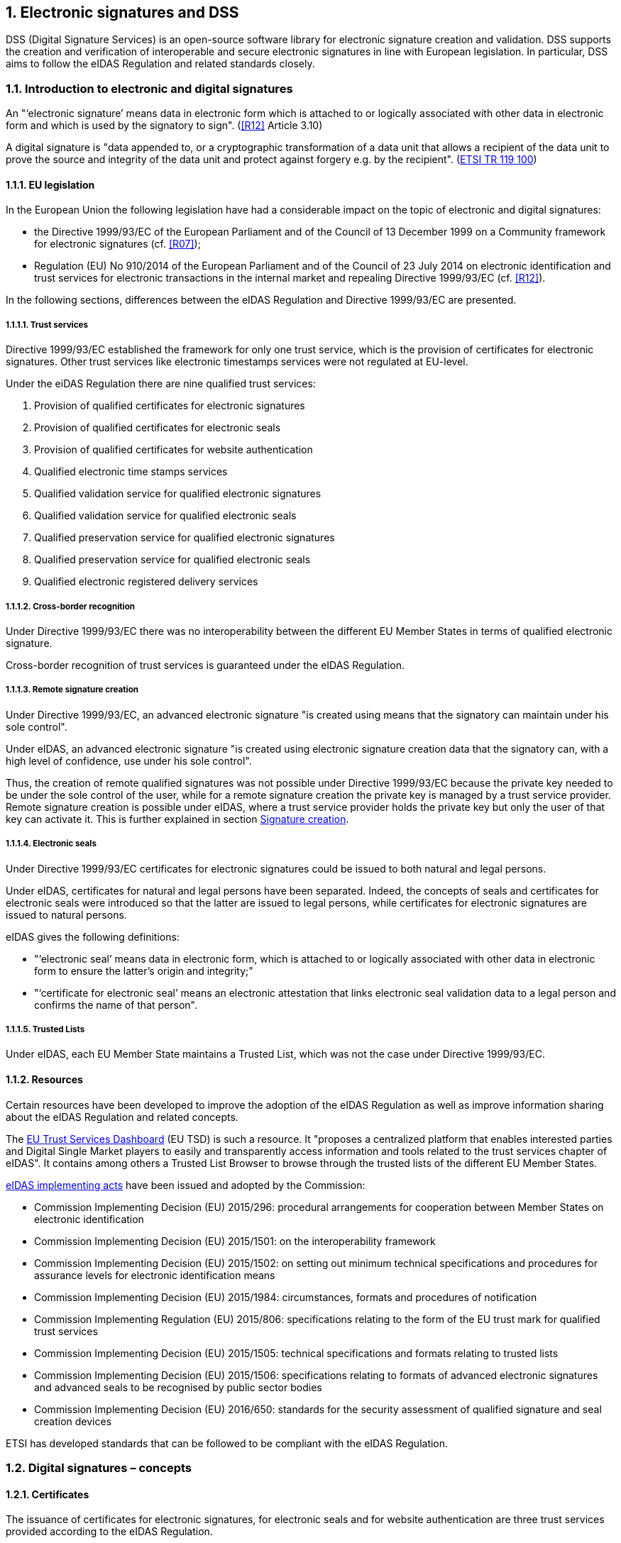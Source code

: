 :sectnums:
:sectnumlevels: 5
:sourcetestdir: ../../../test/java
:samplesdir: ../_samples
:imagesdir: images/

== Electronic signatures and DSS

DSS (Digital Signature Services) is an open-source software library for electronic signature creation and validation. DSS supports the creation and verification of interoperable and secure electronic signatures in line with European legislation. In particular, DSS aims to follow the eIDAS Regulation and related standards closely.

=== Introduction to electronic and digital signatures

An "‘electronic signature’ means data in electronic form which is attached to or logically associated with other data
in electronic form and which is used by the signatory to sign". (<<R12>> Article 3.10)

A digital signature is "data appended to, or a cryptographic transformation of a data unit that allows a recipient
of the data unit to prove the source and integrity of the data unit and protect against forgery e.g. by the recipient".
(https://www.etsi.org/deliver/etsi_tr/119100_119199/119100/01.01.01_60/tr_119100v010101p.pdf[ETSI TR 119 100])

==== EU legislation
In the European Union the following legislation have had a considerable impact on the topic of electronic and digital signatures:

* the Directive 1999/93/EC of the European Parliament and of the Council of 13 December 1999 on a Community framework for electronic signatures (cf. <<R07>>);
* Regulation (EU) No 910/2014 of the European Parliament and of the Council of 23 July 2014 on electronic identification and trust services for electronic transactions in the internal market and repealing Directive 1999/93/EC (cf. <<R12>>).

In the following sections, differences between the eIDAS Regulation and Directive 1999/93/EC are presented.


===== Trust services
Directive 1999/93/EC established the framework for only one trust service, which is the provision of certificates for electronic signatures. Other trust services like electronic timestamps services were not regulated at EU-level.

Under the eiDAS Regulation there are nine qualified trust services:

1. Provision of qualified certificates for electronic signatures
2. Provision of qualified certificates for electronic seals
3. Provision of qualified certificates for website authentication
4. Qualified electronic time stamps services
5. Qualified validation service for qualified electronic signatures
6. Qualified validation service for qualified electronic seals
7. Qualified preservation service for qualified electronic signatures
8. Qualified preservation service for qualified electronic seals
9. Qualified electronic registered delivery services

===== Cross-border recognition
Under Directive 1999/93/EC there was no interoperability between the different EU Member States in terms of qualified electronic signature.

Cross-border recognition of trust services is guaranteed under the eIDAS Regulation.

===== Remote signature creation
Under Directive 1999/93/EC, an advanced electronic signature "is created using means that the signatory can maintain under his sole control".

Under eIDAS, an advanced electronic signature "is created using electronic signature creation data that the signatory can, with a high level of confidence, use under his sole control".

Thus, the creation of remote qualified signatures was not possible under Directive 1999/93/EC because the private key needed to be under the sole control of the user, while for a remote signature creation the private key is managed by a trust service provider.
Remote signature creation is possible under eIDAS, where a trust service provider holds the private key but only the user of that key can activate it. This is further explained in section <<SignatureCreation>>.


===== Electronic seals
Under Directive 1999/93/EC certificates for electronic signatures could be issued to both natural and legal persons.

Under eIDAS, certificates for natural and legal persons have been separated. Indeed, the concepts of seals and certificates for electronic seals were introduced so that the latter are issued to legal persons, while certificates for electronic signatures are issued to natural persons.

eIDAS gives the following definitions:

* "‘electronic seal’ means data in electronic form, which is attached to or logically associated with other data in electronic form to ensure the latter’s origin and integrity;"
* "‘certificate for electronic seal’ means an electronic attestation that links electronic seal validation data to a legal person and confirms the name of that person".

===== Trusted Lists
Under eIDAS, each EU Member State maintains a Trusted List, which was not the case under Directive 1999/93/EC.

==== Resources
Certain resources have been developed to improve the adoption of the eIDAS Regulation as well as improve information sharing about the eIDAS Regulation and related concepts.

The https://esignature.ec.europa.eu/efda/home/#/screen/home[EU Trust Services Dashboard] (EU TSD) is such a resource. It "proposes a centralized platform that enables interested parties and Digital Single Market players to easily and transparently access information and tools related to the trust services chapter of eIDAS".
It contains among others a Trusted List Browser to browse through the trusted lists of the different EU Member States.

https://ec.europa.eu/futurium/en/content/eidas-implementing-acts.html[eIDAS implementing acts] have been issued and adopted by the Commission:

* Commission Implementing Decision (EU) 2015/296: procedural arrangements for cooperation between Member States on electronic identification
* Commission Implementing Decision (EU) 2015/1501: on the interoperability framework
* Commission Implementing Decision (EU) 2015/1502: on setting out minimum technical specifications and procedures for assurance levels for electronic identification means
* Commission Implementing Decision (EU) 2015/1984: circumstances, formats and procedures of notification
* Commission Implementing Regulation (EU) 2015/806: specifications relating to the form of the EU trust mark for qualified trust services
* Commission Implementing Decision (EU) 2015/1505: technical specifications and formats relating to trusted lists
* Commission Implementing Decision (EU) 2015/1506: specifications relating to formats of advanced electronic signatures and advanced seals to be recognised by public sector bodies
* Commission Implementing Decision (EU) 2016/650: standards for the security assessment of qualified signature and seal creation devices

ETSI has developed standards that can be followed to be compliant with the eIDAS Regulation.

[[DigitalSignatureConcepts]]
=== Digital signatures – concepts
==== Certificates
The issuance of certificates for electronic signatures, for electronic seals and for website authentication are three trust services provided according to the eIDAS Regulation.

* A "‘certificate for electronic signature’ means an electronic attestation which links electronic signature validation data to a natural person and confirms at least the name or the pseudonym of that person". (cf. eIDAS Article 3.14)
* A "‘certificate for electronic seal’ means an electronic attestation that links electronic seal validation data to a legal person and confirms the name of that person". (cf. eIDAS Article 3.29)
* A "‘certificate for website authentication’ means an attestation that makes it possible to authenticate a website and links the website to the natural or legal person to whom the certificate is issued". (cf. eIDAS Article 3.38)

Moreover, certificates can have a qualified status.

* A "‘qualified certificate for electronic signature’ means a certificate for electronic signatures, that is issued by a qualified trust service provider and meets the requirements laid down in Annex I". (cf. eIDAS Article 3.15)
QES are based on a QCert
* A "‘qualified certificate for electronic seal’ means a certificate for an electronic seal, that is issued by a qualified trust service provider and meets the requirements laid down in Annex III". (cf. eIDAS Article 3.30)
* A "‘qualified certificate for website authentication’ means a certificate for website authentication, which is issued by a qualified trust service provider and meets the requirements laid down in Annex IV". (cf. eIDAS Article 3.39)

Use cases:

* To electronically sign a document, a signing certificate (that proves the signer's identity) and the access to its associated private key is needed.
* To electronically validate a signed document the signer's certificate containing the public key is needed. To give a more colourful example: when a digitally signed document is sent to a given person or organization in order to be validated, the certificate with the public key used to create the signature must also be provided.


==== Certificate Revocation Lists (CRLs) / Online Certificate Status Protocol (OCSPs)
CRLs and OCSPs contain a revocation information about a certificate verifying during the signature validation process.

===== CRL

A Certificate Revocation List (CRL) is a "signed list indicating a set of certificates that are no longer considered valid by the certificate issuer". (cf. ETSI EN 319 102-1)


===== OCSP

"The Online Certificate Status Protocol (OCSP) enables applications to determine the (revocation) state of identified certificates. OCSP may be used to satisfy some of the operational requirements of providing more timely revocation information than is possible with CRLs and may also be used to obtain additional status information. An OCSP client issues a status request to an OCSP responder and suspends acceptance of the certificates in question until the responder provides a response.

This protocol specifies the data that needs to be exchanged between an application checking the status of one or more certificates and the server providing the corresponding status." (cf. RFC 6960)

[[Timestamps]]
==== Timestamps

"Time-stamping is critical for digital signatures in order to know whether the digital signature was affixed during the validity period of the certificate. One method of assuring the signing time is to affix a time-stamp bound to the signature." (cf. ETSI EN 319 422)

As defined by the ETSI EN 319 422 standard:

* time-stamp: data in electronic form which binds other electronic data to a particular time establishing evidence that these data existed at that time
* time-stamp token: data object defined in IETF RFC 3161 [1], representing a time-stamp
* Time-Stamping Authority (TSA): Trust Service Provider which issues time-stamp using one or more time-stamping units
* Time-Stamping Unit (TSU): set of hardware and software which is managed as a unit and has a single time-stamp signing key active at a time

A timestamp can have a qualified status if it follows stricter requirements. In that case, it "shall enjoy the presumption of the accuracy of the date and the time it indicates and the integrity of the data to which the date and time are bound." (cf. eIDAS Article 41)


==== Trust Anchors

A Trust Anchor is an "entity that is trusted by a relying party and used for validating certificates in certification paths". (cf. ETSI EN 319 411-1)

RFC 520 defines a Trust anchor as being the end point of a certificate validation process. (I did not find it in this RFC but cf. https://ec.europa.eu/cefdigital/wiki/display/ESIGKB/When+validating+a+qualified+certificate+what+is+the+related+Trust+Anchor[CEF eSignatures Knowledge Base]) TODO: Remove this sentence? !!!

A Trust Anchor can be a Root CA but not necessarily.

In the context of Trusted Lists, the ETSI TS 119 612 standard states that: "When "Service digital identifiers" are used as trust anchors in the context of validating electronic signatures for which signer's certificate is to be validated against TL information, only the public key and the associated subject name are needed as trust anchor information. When more than one certificate are representing the public key identifying the service, they are considered as trust anchor certificates conveying identical information with regard to the information strictly required as trust anchor information."


[[TrustedLists]]
==== Trusted lists (TLs)
===== European Union Member State Trusted Lists (EU MS TLs)

A Trusted List is a "list that provides information about the status and the status history of the trust services from trust service providers regarding compliance with the applicable requirements and the relevant provisions of the applicable legislation" (cf. ETSI TS 119 612)

“Trusted […] lists enable in practice any interested party to determine whether a trust service is or was operating in compliance with relevant requirements, currently or at a given time in the past (e.g. at the time the service was provided, or at the time at which a transaction reliant on that service took place). In order to fulfil this requirement, [...] trusted lists have four major components, in a structured relationship. These components:

* provide information on the issuing scheme, i.e. the relevant scheme underlying the issuance and maintenance of the TL;
* identify the TSPs recognized by the scheme;
* indicate the service(s) provided by these TSPs, their type and the current status of the service(s);
* indicate for each service the status history of that service." (cf. ETSI TS 119 612)

The Trusted Lists can potentially provide "additional relevant information helping the relying party to validate the trust service or its outputs like certificates, signatures or seals, time-stamps" (ETSI TS 119 612)

There is one Trusted List per EU Member State.

===== List Of Trusted Lists (LOTL)
The List Of Trusted Lists (LOTL) is "a central list with links to the locations where the national trusted lists are published as notified by Member States." (ETSI TS 119 612)

The "LOTL also plays an important role in authenticating EU MS trusted lists. Each national trusted list is electronically signed/or sealed by its MS scheme operator and the certificate to be used to verify such a signature/seal is included in the LOTL after notification to the European Commission. The authenticity and integrity of the machine processable version of the LOTL is ensured through a qualified electronic signature or seal supported by a qualified certificate which can be authenticated and directly trusted through one of the digests published in the Official Journal of the European Union." (ETSI TS 119 612)


==== Certificate path validation

A certificate path (chain) validation is a "process of verifying and confirming that a certificate path (chain) is valid". (cf. ETSI EN 319 102-1)

"Certificate path validation based upon X.509 (see IETF RFC 5280 [12]) or ETSI TS 102 853 [i.1] on signature verification requires information on CA certificates that can be used as trust anchors for an application  requiring a particular trust service." (cf. ETSI TS 119 612)

As defined by the RFC 5280: "Certification path validation procedures for the Internet PKI are based on the algorithm supplied in [X.509]. Certification path processing verifies the binding between the subject distinguished name and/or subject alternative name and subject public key. The binding is limited by constraints that are specified in the certificates that comprise the path and inputs that are specified by the relying party."

the following image illustrates the Certification Path Processing Flowchart (RFC 5280 Figure 2).

image::Certification-Path-Processing-Flowchart.PNG[]


[[SignatureCreation]]
==== Signature creation
===== Signature Creation Device (SCDev)
A Signature Creation Device (SCDev) is hardware that generates the cryptographic element of an electronic signature.
This device can be local, for example a secure smartcard or USB token, or remote, for example an HSM managed by a QTSP.

When the SCDev meets certain strict requirements it can get the qualified status. It is then referred to as a QSCD. A QSCD is necessary to generate a QES.

===== Hardware Security Module (HSM)
A Hardware Security Module (HSM) is tamper resistant hardware used to generate, store, manage and protect signing keys and to perform remote signing.

It is an essential component of a Qualified Signature Creation Device (QSCD).
Indeed, when a Signature Activation Module (SAM) is used to run code on the HSM that will sign documents, the combination of the two can be considered as a QSCD.


==== Signature validation
Following the ETSI EN 319 102-1 standard:

“A signature validation application (SVA) receives an AdES digital signature and other input from the driving application (DA). The SVA shall validate the signature against a signature validation policy, consisting of a set of validation constraints, and shall output a status indication and validation report providing the details of the technical validation of each of the applicable constraints, which can be relevant for the DA in interpreting the results.

[…] Several validation building blocks are applied: signature format, signing certificate validity, cryptographic verification, etc. The status indication of each single validation building block shall be one of the following values: PASSED, FAILED or INDETERMINATE.

*TOTAL-PASSED*: when the cryptographic checks of the signature (including checks of hashes of individual data objects that have been signed indirectly) succeeded as well as all checks prescribed by the signature validation policy have been passed. +
*TOTAL-FAILED*: the cryptographic checks of the signature failed (including checks of hashes of individual data objects that have been signed indirectly), or it is proven that the generation of the signature was after the revocation of the signing certificate, or because the signature is not conformant to one of the base standards to the extent that the cryptographic verification building block is unable to process it. +
*INDETERMINATE*: the results of the performed checks do not allow to ascertain the signature to be TOTAL-PASSED or TOTAL-FAILED.”

=== Digital signatures in DSS
==== Tokens in DSS
The Token class is the base class for the different types of tokens used in the process of signature validation which are certificates, OCSPs, CRLs and timestamps. These tokens can be described as follows

* *CertificateToken:* Whenever the signature validation process encounters an X509Certificate a certificateToken is created. This class encapsulates some frequently used information: a certificate comes from a certain context (Trusted List, CertStore, Signature), has revocation data, etc. To expedite the processing of such information, they are kept in cache.
* *RevocationToken:* Represents a revocation data token. It can be a CRLToken or an OCSPToken.
    ** *CRLToken:* Represents a CRL and provides the information about its validity.
    ** *OCSPToken:* OCSP Signed Token which encapsulate BasicOCSPResp (BC).
* *TimestampToken:* SignedToken containing a TimeStamp.
    ** *PdfTimestampToken:* Specific class for a PDF TimestampToken

==== Compliance to ETSI standards
XAdES digital signatures are compliant with ETSI EN 319 132 part 1-2 (<<R01>>).

CAdES digital signatures are compliant with ETSI EN 319 122 part 1-2 (<<R02>>).

PAdES digital signatures are compliant with ETSI EN 319 142 part 1-2 (<<R03>>).

JAdES digital signatures are compliant with ETSI TS 119 182 part 1 (<<R05>>).

ASiC signature containers are compliant with ETSI EN 319 162 part 1-2 (<<R04>>).

Creation and validation of AdES digital signatures are compliant with ETSI EN 319 102-1 (<<R09>>) and ETSI TS 119 102-2 (<<R13>>).

The determination of the certificate qualification is compliant with ETSI TS 119 172-4 (<<R10>>).

Trusted lists processes are compliant with ETSI TS 119 612 (<<R11>>).

Procedures for using and interpreting EU Member States national trusted lists, such as determining the qualified status of a timestamp or of an SSL certificate, are compliant with ETSI TS 119 615 (<<R14>>).

==== Out of the EU context
DSS is not limited to EU contexts. It can be used in non-EU contexts with all its basic functions, i.e. signature, extension, validation, etc.

An example would be the configuration of trust anchors (see section <<TrustAnchorConfiguration>>). The certificate sources can be configured from a TrustStore (kind of keystore which only contains certificates), a trusted list and/or a list of trusted lists.
In case of an EU context you could use any of these three trust anchors.
For a non-EU context you could use a trust store or a non-EU trusted list.
However, non-EU TLs are supported by DSS only if they have the same XML structure as EU TLs, i.e. if they are compliant with the XSD schema. Another constraint is that there is no guarantee for a proper qualification determination as the non-EU TL shall also be compliant with EU regulations.
